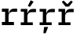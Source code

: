 SplineFontDB: 3.2
FontName: IBMPlexMono-Medm
FullName: IBM Plex Mono Medm
FamilyName: IBM Plex Mono Medm
Weight: Medium
Copyright: Copyright 2017 IBM Corp. All rights reserved.
Version: 2.3
ItalicAngle: 0
UnderlinePosition: -161
UnderlineWidth: 77
Ascent: 780
Descent: 220
InvalidEm: 0
sfntRevision: 0x000200c4
LayerCount: 2
Layer: 0 1 "+gMyXYgAA" 1
Layer: 1 1 "+Uk2XYgAA" 0
XUID: [1021 397 -1874358724 9122096]
StyleMap: 0x0000
FSType: 0
OS2Version: 4
OS2_WeightWidthSlopeOnly: 1
OS2_UseTypoMetrics: 0
CreationTime: 1628853119
ModificationTime: 1635334544
PfmFamily: 17
TTFWeight: 500
TTFWidth: 5
LineGap: 0
VLineGap: 0
Panose: 2 11 6 9 5 2 3 0 2 3
OS2TypoAscent: 780
OS2TypoAOffset: 0
OS2TypoDescent: -220
OS2TypoDOffset: 0
OS2TypoLinegap: 300
OS2WinAscent: 1025
OS2WinAOffset: 0
OS2WinDescent: 275
OS2WinDOffset: 0
HheadAscent: 1025
HheadAOffset: 0
HheadDescent: -275
HheadDOffset: 0
OS2SubXSize: 650
OS2SubYSize: 600
OS2SubXOff: 0
OS2SubYOff: 75
OS2SupXSize: 650
OS2SupYSize: 600
OS2SupXOff: 0
OS2SupYOff: 350
OS2StrikeYSize: 77
OS2StrikeYPos: 309
OS2CapHeight: 698
OS2XHeight: 516
OS2FamilyClass: 2057
OS2Vendor: 'IBM '
OS2CodePages: 60000197.00000000
OS2UnicodeRanges: a000026f.4000383b.00000000.00000000
Lookup: 1 0 0 "'aalt' Access All Alternates lookup 0" { "'aalt' Access All Alternates lookup 0 subtable"  } ['aalt' ('DFLT' <'dflt' > 'cyrl' <'dflt' > 'latn' <'dflt' > ) ]
Lookup: 3 0 0 "'aalt' Access All Alternates lookup 1" { "'aalt' Access All Alternates lookup 1 subtable"  } ['aalt' ('DFLT' <'dflt' > 'cyrl' <'dflt' > 'latn' <'dflt' > ) ]
Lookup: 4 0 0 "'ccmp' Glyph Composition/Decomposition lookup 2" { "'ccmp' Glyph Composition/Decomposition lookup 2 subtable"  } ['ccmp' ('DFLT' <'dflt' > 'cyrl' <'dflt' > 'latn' <'dflt' > ) ]
Lookup: 6 0 0 "'ccmp' Glyph Composition/Decomposition lookup 3" { "'ccmp' Glyph Composition/Decomposition lookup 3 contextual 0"  "'ccmp' Glyph Composition/Decomposition lookup 3 contextual 1"  "'ccmp' Glyph Composition/Decomposition lookup 3 contextual 2"  "'ccmp' Glyph Composition/Decomposition lookup 3 contextual 3"  "'ccmp' Glyph Composition/Decomposition lookup 3 contextual 4"  } ['ccmp' ('DFLT' <'dflt' > 'cyrl' <'dflt' > 'latn' <'dflt' > ) ]
Lookup: 1 0 0 "'ordn' Ordinals lookup 4" { "'ordn' Ordinals lookup 4 subtable"  } ['ordn' ('DFLT' <'dflt' > 'cyrl' <'dflt' > 'latn' <'dflt' > ) ]
Lookup: 4 0 0 "'frac' Diagonal Fractions lookup 5" { "'frac' Diagonal Fractions lookup 5 subtable"  } ['frac' ('DFLT' <'dflt' > 'cyrl' <'dflt' > 'latn' <'dflt' > ) ]
Lookup: 1 0 0 "'numr' Numerators lookup 6" { "'numr' Numerators lookup 6 subtable"  } ['numr' ('DFLT' <'dflt' > 'cyrl' <'dflt' > 'latn' <'dflt' > ) ]
Lookup: 1 0 0 "'dnom' Denominators lookup 7" { "'dnom' Denominators lookup 7 subtable"  } ['dnom' ('DFLT' <'dflt' > 'cyrl' <'dflt' > 'latn' <'dflt' > ) ]
Lookup: 1 0 0 "'sups' Superscript lookup 8" { "'sups' Superscript lookup 8 subtable" ("superior") } ['sups' ('DFLT' <'dflt' > 'cyrl' <'dflt' > 'latn' <'dflt' > ) ]
Lookup: 1 0 0 "'sinf' Scientific Inferiors lookup 9" { "'sinf' Scientific Inferiors lookup 9 subtable"  } ['sinf' ('DFLT' <'dflt' > 'cyrl' <'dflt' > 'latn' <'dflt' > ) ]
Lookup: 1 0 0 "'zero' Slashed Zero lookup 10" { "'zero' Slashed Zero lookup 10 subtable"  } ['zero' ('DFLT' <'dflt' > 'cyrl' <'dflt' > 'latn' <'dflt' > ) ]
Lookup: 1 0 0 "'ss01' Style Set 1 lookup 11" { "'ss01' Style Set 1 lookup 11 subtable"  } ['ss01' ('DFLT' <'dflt' > 'cyrl' <'dflt' > 'latn' <'dflt' > ) ]
Lookup: 1 0 0 "'ss02' Style Set 2 lookup 12" { "'ss02' Style Set 2 lookup 12 subtable"  } ['ss02' ('DFLT' <'dflt' > 'cyrl' <'dflt' > 'latn' <'dflt' > ) ]
Lookup: 1 0 0 "'ss03' Style Set 3 lookup 13" { "'ss03' Style Set 3 lookup 13 subtable"  } ['ss03' ('DFLT' <'dflt' > 'cyrl' <'dflt' > 'latn' <'dflt' > ) ]
Lookup: 1 0 0 "'ss04' Style Set 4 lookup 14" { "'ss04' Style Set 4 lookup 14 subtable"  } ['ss04' ('DFLT' <'dflt' > 'cyrl' <'dflt' > 'latn' <'dflt' > ) ]
Lookup: 1 0 0 "'ss05' Style Set 5 lookup 15" { "'ss05' Style Set 5 lookup 15 subtable"  } ['ss05' ('DFLT' <'dflt' > 'cyrl' <'dflt' > 'latn' <'dflt' > ) ]
Lookup: 1 0 0 "'salt' Stylistic Alternatives lookup 16" { "'salt' Stylistic Alternatives lookup 16 subtable"  } ['salt' ('DFLT' <'dflt' > 'cyrl' <'dflt' > 'latn' <'dflt' > ) ]
Lookup: 1 0 0 "Single Substitution lookup 17" { "Single Substitution lookup 17 subtable"  } []
Lookup: 260 0 0 "'mark' Mark Positioning lookup 0" { "'mark' Mark Positioning lookup 0 subtable"  } ['mark' ('DFLT' <'dflt' > 'cyrl' <'dflt' > 'latn' <'dflt' > ) ]
Lookup: 260 0 0 "'mark' Mark Positioning lookup 1" { "'mark' Mark Positioning lookup 1 subtable"  } ['mark' ('DFLT' <'dflt' > 'cyrl' <'dflt' > 'latn' <'dflt' > ) ]
Lookup: 260 0 0 "'mark' Mark Positioning lookup 2" { "'mark' Mark Positioning lookup 2 subtable"  } ['mark' ('DFLT' <'dflt' > 'cyrl' <'dflt' > 'latn' <'dflt' > ) ]
Lookup: 260 0 0 "'mark' Mark Positioning lookup 3" { "'mark' Mark Positioning lookup 3 subtable"  } ['mark' ('DFLT' <'dflt' > 'cyrl' <'dflt' > 'latn' <'dflt' > ) ]
DEI: 91125
ChainSub2: coverage "'ccmp' Glyph Composition/Decomposition lookup 3 contextual 4" 0 0 0 1
 1 1 0
  Coverage: 186 uni0309 breveacute brevegrave brevehook brevetilde dieresisacute dieresiscaron dieresisgrave circumflexacute circumflexbreve circumflexgrave circumflexhook dieresismacron circumflextilde
  BCoverage: 125 A B C D E F G H I J K L M N O P Q R S T U V W X Y Z Aogonek AE Ccedilla Eogonek uni018F Iogonek Oslash Ohorn OE Uogonek Uhorn
 1
  SeqLookup: 0 "Single Substitution lookup 17"
EndFPST
ChainSub2: coverage "'ccmp' Glyph Composition/Decomposition lookup 3 contextual 3" 0 0 0 1
 1 0 1
  Coverage: 1 j
  FCoverage: 298 uni0303 uni0304 uni0307 uni0308 uni030B uni0301 uni0300 uni0302 uni030C uni0306 uni030A uni0309 uni0312 uni0315 uni031B breveacute brevegrave brevehook brevetilde dieresisacute dieresiscaron dieresisgrave circumflexacute circumflexbreve circumflexgrave circumflexhook dieresismacron circumflextilde
 1
  SeqLookup: 0 "Single Substitution lookup 17"
EndFPST
ChainSub2: coverage "'ccmp' Glyph Composition/Decomposition lookup 3 contextual 2" 0 0 0 1
 1 0 1
  Coverage: 1 i
  FCoverage: 298 uni0303 uni0304 uni0307 uni0308 uni030B uni0301 uni0300 uni0302 uni030C uni0306 uni030A uni0309 uni0312 uni0315 uni031B breveacute brevegrave brevehook brevetilde dieresisacute dieresiscaron dieresisgrave circumflexacute circumflexbreve circumflexgrave circumflexhook dieresismacron circumflextilde
 1
  SeqLookup: 0 "Single Substitution lookup 17"
EndFPST
ChainSub2: coverage "'ccmp' Glyph Composition/Decomposition lookup 3 contextual 1" 0 0 0 1
 1 1 0
  Coverage: 7 uni0326
  BCoverage: 1 g
 1
  SeqLookup: 0 "Single Substitution lookup 17"
EndFPST
ChainSub2: coverage "'ccmp' Glyph Composition/Decomposition lookup 3 contextual 0" 0 0 0 1
 1 1 0
  Coverage: 7 uni030C
  BCoverage: 7 d l t L
 1
  SeqLookup: 0 "Single Substitution lookup 17"
EndFPST
TtTable: prep
PUSHW_1
 0
CALL
SVTCA[y-axis]
PUSHW_3
 1
 13
 2
CALL
SVTCA[x-axis]
PUSHW_3
 14
 2
 2
CALL
SVTCA[x-axis]
PUSHW_8
 14
 51
 46
 30
 23
 18
 0
 8
CALL
PUSHW_8
 15
 48
 39
 31
 22
 13
 0
 8
CALL
SVTCA[y-axis]
PUSHW_8
 1
 70
 58
 44
 31
 18
 0
 8
CALL
PUSHW_8
 2
 70
 58
 44
 29
 17
 0
 8
CALL
PUSHW_8
 3
 63
 52
 40
 29
 18
 0
 8
CALL
PUSHW_8
 4
 89
 73
 57
 40
 26
 0
 8
CALL
PUSHW_8
 5
 66
 60
 48
 36
 23
 0
 8
CALL
PUSHW_8
 6
 68
 55
 43
 31
 18
 0
 8
CALL
PUSHW_8
 7
 40
 33
 28
 19
 11
 0
 8
CALL
PUSHW_8
 8
 59
 48
 38
 23
 16
 0
 8
CALL
PUSHW_8
 9
 62
 51
 40
 29
 17
 0
 8
CALL
PUSHW_8
 10
 34
 28
 22
 16
 10
 0
 8
CALL
PUSHW_8
 11
 138
 113
 88
 63
 38
 0
 8
CALL
PUSHW_8
 12
 89
 73
 57
 37
 22
 0
 8
CALL
PUSHW_8
 13
 60
 49
 39
 28
 17
 0
 8
CALL
SVTCA[y-axis]
PUSHW_3
 16
 9
 7
CALL
PUSHW_1
 0
DUP
RCVT
RDTG
ROUND[Black]
RTG
WCVTP
PUSHW_3
 16
 20
 1
DELTAC2
PUSHW_3
 64
 20
 1
DELTAC2
PUSHW_3
 112
 20
 1
DELTAC2
PUSHW_3
 63
 20
 1
DELTAC2
PUSHW_3
 160
 20
 1
DELTAC2
PUSHW_3
 16
 20
 1
DELTAC3
PUSHW_3
 64
 20
 1
DELTAC3
PUSHW_3
 63
 20
 1
DELTAC3
PUSHW_3
 63
 22
 1
DELTAC2
PUSHW_3
 64
 22
 1
DELTAC2
PUSHW_3
 112
 22
 1
DELTAC2
PUSHW_3
 159
 22
 1
DELTAC2
PUSHW_3
 160
 22
 1
DELTAC2
PUSHW_3
 207
 22
 1
DELTAC2
PUSHW_3
 111
 24
 1
DELTAC2
PUSHW_3
 127
 24
 1
DELTAC3
PUSHW_3
 96
 26
 1
DELTAC1
PUSHW_3
 111
 26
 1
DELTAC2
PUSHW_3
 111
 26
 1
DELTAC3
PUSHW_3
 15
 26
 1
DELTAC3
PUSHW_3
 159
 26
 1
DELTAC3
EndTTInstrs
TtTable: fpgm
PUSHW_1
 0
FDEF
MPPEM
PUSHW_1
 9
LT
IF
PUSHB_2
 1
 1
INSTCTRL
EIF
PUSHW_1
 511
SCANCTRL
PUSHW_1
 68
SCVTCI
PUSHW_2
 9
 3
SDS
SDB
ENDF
PUSHW_1
 1
FDEF
DUP
DUP
RCVT
ROUND[Black]
WCVTP
PUSHB_1
 1
ADD
ENDF
PUSHW_1
 2
FDEF
PUSHW_1
 1
LOOPCALL
POP
ENDF
PUSHW_1
 3
FDEF
DUP
GC[cur]
PUSHB_1
 3
CINDEX
GC[cur]
GT
IF
SWAP
EIF
DUP
ROLL
DUP
ROLL
MD[grid]
ABS
ROLL
DUP
GC[cur]
DUP
ROUND[Grey]
SUB
ABS
PUSHB_1
 4
CINDEX
GC[cur]
DUP
ROUND[Grey]
SUB
ABS
GT
IF
SWAP
NEG
ROLL
EIF
MDAP[rnd]
DUP
PUSHB_1
 0
GTEQ
IF
ROUND[Black]
DUP
PUSHB_1
 0
EQ
IF
POP
PUSHB_1
 64
EIF
ELSE
ROUND[Black]
DUP
PUSHB_1
 0
EQ
IF
POP
PUSHB_1
 64
NEG
EIF
EIF
MSIRP[no-rp0]
ENDF
PUSHW_1
 4
FDEF
DUP
GC[cur]
PUSHB_1
 4
CINDEX
GC[cur]
GT
IF
SWAP
ROLL
EIF
DUP
GC[cur]
DUP
ROUND[White]
SUB
ABS
PUSHB_1
 4
CINDEX
GC[cur]
DUP
ROUND[White]
SUB
ABS
GT
IF
SWAP
ROLL
EIF
MDAP[rnd]
MIRP[rp0,min,rnd,black]
ENDF
PUSHW_1
 5
FDEF
MPPEM
DUP
PUSHB_1
 3
MINDEX
LT
IF
LTEQ
IF
PUSHB_1
 128
WCVTP
ELSE
PUSHB_1
 64
WCVTP
EIF
ELSE
POP
POP
DUP
RCVT
PUSHB_1
 192
LT
IF
PUSHB_1
 192
WCVTP
ELSE
POP
EIF
EIF
ENDF
PUSHW_1
 6
FDEF
DUP
DUP
RCVT
ROUND[Black]
WCVTP
PUSHB_1
 1
ADD
DUP
DUP
RCVT
RDTG
ROUND[Black]
RTG
WCVTP
PUSHB_1
 1
ADD
ENDF
PUSHW_1
 7
FDEF
PUSHW_1
 6
LOOPCALL
ENDF
PUSHW_1
 8
FDEF
MPPEM
DUP
PUSHB_1
 3
MINDEX
GTEQ
IF
PUSHB_1
 64
ELSE
PUSHB_1
 0
EIF
ROLL
ROLL
DUP
PUSHB_1
 3
MINDEX
GTEQ
IF
SWAP
POP
PUSHB_1
 128
ROLL
ROLL
ELSE
ROLL
SWAP
EIF
DUP
PUSHB_1
 3
MINDEX
GTEQ
IF
SWAP
POP
PUSHW_1
 192
ROLL
ROLL
ELSE
ROLL
SWAP
EIF
DUP
PUSHB_1
 3
MINDEX
GTEQ
IF
SWAP
POP
PUSHW_1
 256
ROLL
ROLL
ELSE
ROLL
SWAP
EIF
DUP
PUSHB_1
 3
MINDEX
GTEQ
IF
SWAP
POP
PUSHW_1
 320
ROLL
ROLL
ELSE
ROLL
SWAP
EIF
DUP
PUSHW_1
 3
MINDEX
GTEQ
IF
PUSHB_1
 3
CINDEX
RCVT
PUSHW_1
 384
LT
IF
SWAP
POP
PUSHW_1
 384
SWAP
POP
ELSE
PUSHB_1
 3
CINDEX
RCVT
SWAP
POP
SWAP
POP
EIF
ELSE
POP
EIF
WCVTP
ENDF
PUSHW_1
 9
FDEF
MPPEM
GTEQ
IF
RCVT
WCVTP
ELSE
POP
POP
EIF
ENDF
EndTTInstrs
ShortTable: cvt  34
  23
  70
  75
  88
  62
  84
  82
  139
  94
  89
  164
  40
  62
  92
  109
  116
  0
  12
  -200
  12
  329
  6
  363
  6
  335
  6
  369
  6
  516
  12
  698
  12
  740
  12
EndShort
ShortTable: maxp 16
  1
  0
  1033
  504
  42
  105
  6
  1
  0
  0
  10
  0
  512
  935
  3
  1
EndShort
LangName: 1033 "" "" "Regular" "2.3;IBM ;IBMPlexMono-Medm" "" "Version 2.3" "" "IBM Plex+AK4A is a trademark of IBM Corp, registered in many jurisdictions worldwide." "Bold Monday" "Mike Abbink, Paul van der Laan, Pieter van Rosmalen" "" "http://www.boldmonday.com" "http://www.ibm.com" "This Font Software is licensed under the SIL Open Font License, Version 1.1. This license is available with a FAQ at: http://scripts.sil.org/OFL" "http://scripts.sil.org/OFL" "" "IBM Plex Mono" "Medium" "" "How razorback-jumping frogs can level six piqued gymnasts!"
GaspTable: 3 8 10 16 5 65535 15 1
OtfFeatName: 'ss05' 1033 "alternate lowercase eszett"
OtfFeatName: 'ss04' 1033 "plain number zero"
OtfFeatName: 'ss03' 1033 "slashed number zero"
OtfFeatName: 'ss02' 1033 "simple lowercase g"
OtfFeatName: 'ss01' 1033 "simple lowercase a"
Encoding: UnicodeBmp
UnicodeInterp: none
NameList: AGL For New Fonts
DisplaySize: -48
AntiAlias: 1
FitToEm: 0
WinInfo: 65 13 9
AnchorClass2: "Anchor-0" "'mark' Mark Positioning lookup 0 subtable" "Anchor-1" "'mark' Mark Positioning lookup 1 subtable" "Anchor-2" "'mark' Mark Positioning lookup 2 subtable" "Anchor-3" "'mark' Mark Positioning lookup 3 subtable"
BeginChars: 65639 4

StartChar: r
Encoding: 114 114 0
Width: 600
GlyphClass: 2
Flags: W
TtInstrs:
PUSHW_3
 19
 23
 24
SRP1
SRP2
IP
SVTCA[y-axis]
PUSHW_1
 0
RCVT
IF
PUSHW_1
 4
MDAP[rnd]
ELSE
PUSHW_2
 4
 28
MIAP[no-rnd]
EIF
PUSHW_1
 0
RCVT
IF
PUSHW_1
 12
MDAP[rnd]
ELSE
PUSHW_2
 12
 28
MIAP[no-rnd]
EIF
PUSHW_1
 0
RCVT
IF
PUSHW_1
 22
MDAP[rnd]
ELSE
PUSHW_2
 22
 16
MIAP[no-rnd]
EIF
PUSHW_2
 0
 9
MIRP[rp0,rnd,grey]
PUSHW_1
 4
SRP0
PUSHW_2
 3
 9
MIRP[rp0,rnd,grey]
PUSHW_3
 6
 0
 12
SRP1
SRP2
IP
RDTG
PUSHW_1
 6
MDAP[rnd]
RTG
PUSHW_1
 12
SRP0
PUSHW_2
 15
 13
MIRP[rp0,rnd,grey]
PUSHW_1
 0
SRP0
PUSHW_1
 19
MDRP[rp0,grey]
IUP[y]
IUP[x]
EndTTInstrs
AnchorPoint: "Anchor-2" 291 516 basechar 0
AnchorPoint: "Anchor-0" 218 0 basechar 0
LayerCount: 2
Fore
SplineSet
61 88 m 1,0,-1
 163 88 l 1,1,-1
 163 428 l 1,2,-1
 61 428 l 1,3,-1
 61 516 l 1,4,-1
 272 516 l 1,5,-1
 272 379 l 1,6,-1
 278 379 l 1,7,8
 285 406 285 406 298 431 c 128,-1,9
 311 456 311 456 331 474.5 c 128,-1,10
 351 493 351 493 380 504.5 c 128,-1,11
 409 516 409 516 483 516 c 2,12,-1
 545 516 l 5,13,-1
 545 412 l 5,14,-1
 408 412 l 2,15,16
 348 412 348 412 310 376.5 c 128,-1,17
 272 341 272 341 272 281 c 2,18,-1
 272 88 l 1,19,-1
 444 88 l 1,20,-1
 444 0 l 1,21,-1
 61 0 l 1,22,-1
 61 88 l 1,0,-1
EndSplineSet
EndChar

StartChar: racute
Encoding: 341 341 1
Width: 600
Flags: W
LayerCount: 2
Fore
SplineSet
352 579 m 1,0,-1
 285 611 l 1,1,-1
 376 791 l 1,2,-1
 470 745 l 1,3,-1
 352 579 l 1,0,-1
EndSplineSet
Refer: 0 114 N 1 0 0 1 0 0 2
EndChar

StartChar: rcaron
Encoding: 345 345 2
Width: 600
Flags: W
LayerCount: 2
Fore
SplineSet
286 590 m 1,0,-1
 166 740 l 1,1,-1
 224 782 l 1,2,-1
 343 666 l 1,3,-1
 462 782 l 1,4,-1
 516 740 l 1,5,-1
 396 590 l 1,6,-1
 286 590 l 1,0,-1
EndSplineSet
Refer: 0 114 N 1 0 0 1 0 0 2
EndChar

StartChar: rcommaaccent
Encoding: 343 343 3
Width: 600
Flags: W
LayerCount: 2
Fore
SplineSet
204 -59 m 1,0,-1
 333 -59 l 1,1,-1
 253 -259 l 1,2,-1
 180 -259 l 1,3,-1
 204 -59 l 1,0,-1
EndSplineSet
Refer: 0 114 N 1 0 0 1 0 0 2
EndChar
EndChars
EndSplineFont
